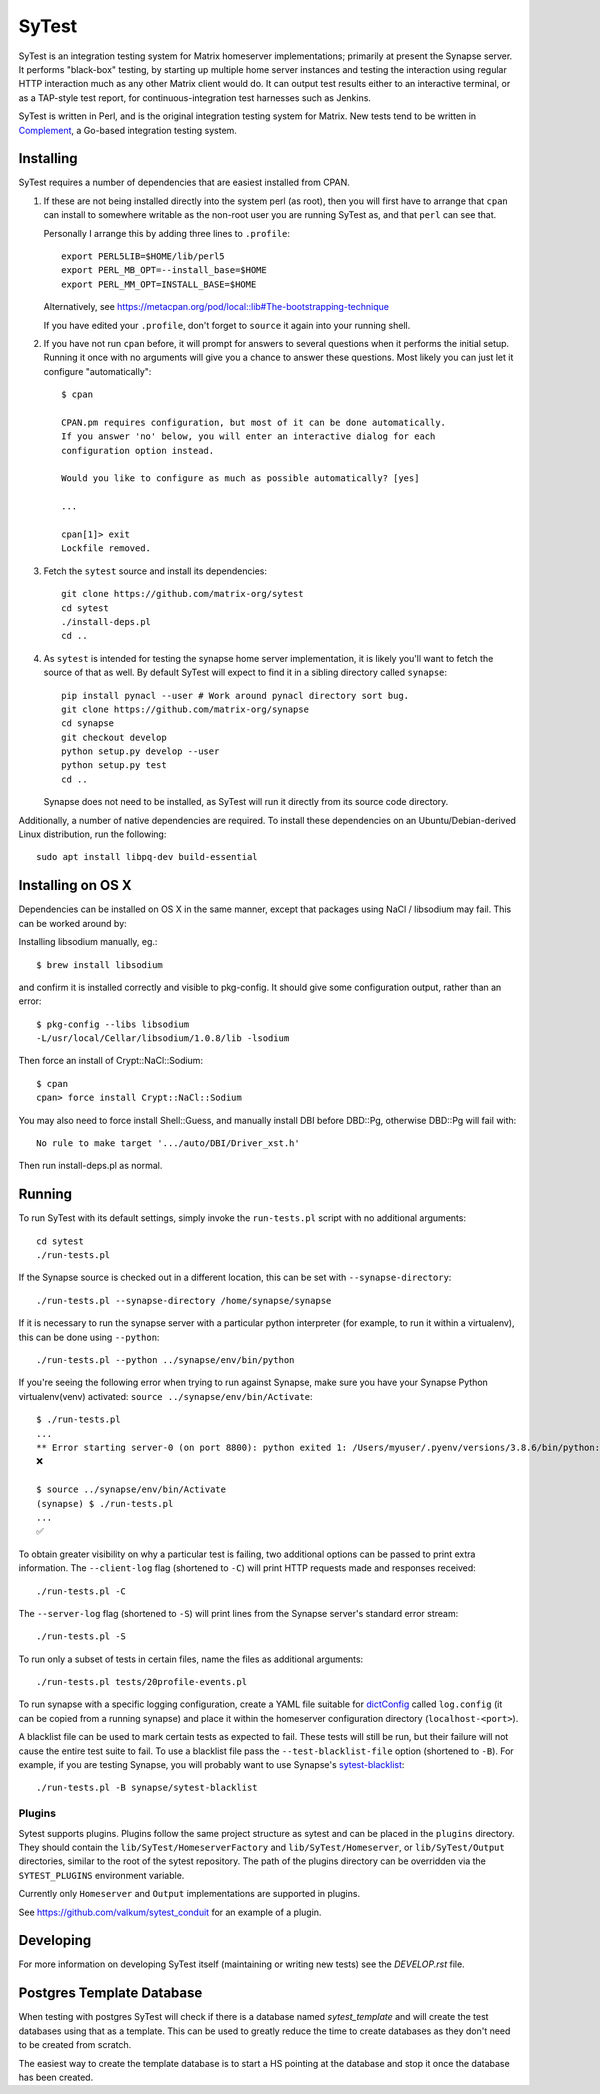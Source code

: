 SyTest
======

SyTest is an integration testing system for Matrix homeserver implementations;
primarily at present the Synapse server. It performs "black-box" testing, by
starting up multiple home server instances and testing the interaction using
regular HTTP interaction much as any other Matrix client would do. It can
output test results either to an interactive terminal, or as a TAP-style test
report, for continuous-integration test harnesses such as Jenkins.

SyTest is written in Perl, and is the original integration testing system for
Matrix.  New tests tend to be written in Complement_, a Go-based integration
testing system.

.. _Complement: https://github.com/matrix-org/complement

Installing
----------

SyTest requires a number of dependencies that are easiest installed from CPAN.

1. If these are not being installed directly into the system perl (as root),
   then you will first have to arrange that ``cpan`` can install to somewhere
   writable as the non-root user you are running SyTest as, and that ``perl``
   can see that.

   Personally I arrange this by adding three lines to ``.profile``::

    export PERL5LIB=$HOME/lib/perl5
    export PERL_MB_OPT=--install_base=$HOME
    export PERL_MM_OPT=INSTALL_BASE=$HOME

   Alternatively, see https://metacpan.org/pod/local::lib#The-bootstrapping-technique

   If you have edited your ``.profile``, don't forget to ``source`` it again
   into your running shell.

#. If you have not run ``cpan`` before, it will prompt for answers to several
   questions when it performs the initial setup. Running it once with no
   arguments will give you a chance to answer these questions. Most likely you
   can just let it configure "automatically"::

    $ cpan

    CPAN.pm requires configuration, but most of it can be done automatically.
    If you answer 'no' below, you will enter an interactive dialog for each
    configuration option instead.

    Would you like to configure as much as possible automatically? [yes] 

    ...

    cpan[1]> exit
    Lockfile removed.

#. Fetch the ``sytest`` source and install its dependencies::

    git clone https://github.com/matrix-org/sytest
    cd sytest
    ./install-deps.pl
    cd ..

#. As ``sytest`` is intended for testing the synapse home server
   implementation, it is likely you'll want to fetch the source of that as
   well. By default SyTest will expect to find it in a sibling directory called
   ``synapse``::

    pip install pynacl --user # Work around pynacl directory sort bug.
    git clone https://github.com/matrix-org/synapse
    cd synapse
    git checkout develop
    python setup.py develop --user
    python setup.py test
    cd ..

   Synapse does not need to be installed, as SyTest will run it directly from
   its source code directory.

Additionally, a number of native dependencies are required. To install these
dependencies on an Ubuntu/Debian-derived Linux distribution, run the following::

    sudo apt install libpq-dev build-essential

Installing on OS X
------------------
Dependencies can be installed on OS X in the same manner, except that packages
using NaCl / libsodium may fail. This can be worked around by:

Installing libsodium manually, eg.::

    $ brew install libsodium

and confirm it is installed correctly and visible to pkg-config. It should give
some configuration output, rather than an error::

    $ pkg-config --libs libsodium
    -L/usr/local/Cellar/libsodium/1.0.8/lib -lsodium

Then force an install of Crypt::NaCl::Sodium::

    $ cpan
    cpan> force install Crypt::NaCl::Sodium

You may also need to force install Shell::Guess, and manually install
DBI before DBD::Pg, otherwise DBD::Pg will fail with::

    No rule to make target '.../auto/DBI/Driver_xst.h'

Then run install-deps.pl as normal.

Running
-------

To run SyTest with its default settings, simply invoke the ``run-tests.pl``
script with no additional arguments::

    cd sytest
    ./run-tests.pl

If the Synapse source is checked out in a different location, this can be set
with ``--synapse-directory``::

    ./run-tests.pl --synapse-directory /home/synapse/synapse

If it is necessary to run the synapse server with a particular python
interpreter (for example, to run it within a virtualenv), this can be done
using ``--python``::

    ./run-tests.pl --python ../synapse/env/bin/python

If you're seeing the following error when trying to run against Synapse,
make sure you have your Synapse Python virtualenv(venv) activated: ``source ../synapse/env/bin/Activate``::

    $ ./run-tests.pl
    ...
    ** Error starting server-0 (on port 8800): python exited 1: /Users/myuser/.pyenv/versions/3.8.6/bin/python: Error while finding module specification for 'synapse.app.homeserver' (ModuleNotFoundError: No module named 'synapse')
    ❌

    $ source ../synapse/env/bin/Activate
    (synapse) $ ./run-tests.pl
    ...
    ✅

To obtain greater visibility on why a particular test is failing, two
additional options can be passed to print extra information. The
``--client-log`` flag (shortened to ``-C``) will print HTTP requests made and
responses received::

    ./run-tests.pl -C

The ``--server-log`` flag (shortened to ``-S``) will print lines from the
Synapse server's standard error stream::

    ./run-tests.pl -S

To run only a subset of tests in certain files, name the files as additional
arguments::

    ./run-tests.pl tests/20profile-events.pl

To run synapse with a specific logging configuration, create a YAML file
suitable for dictConfig_ called ``log.config`` (it can be copied from a running
synapse) and place it within the homeserver configuration directory
(``localhost-<port>``).

A blacklist file can be used to mark certain tests as expected to fail. These
tests will still be run, but their failure will not cause the entire test suite
to fail. To use a blacklist file pass the ``--test-blacklist-file`` option
(shortened to ``-B``). For example, if you are testing Synapse, you will
probably want to use Synapse's sytest-blacklist_::

    ./run-tests.pl -B synapse/sytest-blacklist

.. _dictConfig: https://docs.python.org/2/library/logging.config.html#logging.config.dictConfig
.. _sytest-blacklist: https://github.com/matrix-org/synapse/blob/develop/sytest-blacklist

Plugins
~~~~~~~

Sytest supports plugins. Plugins follow the same project structure as sytest and can be placed
in the ``plugins`` directory. They should contain the ``lib/SyTest/HomeserverFactory`` and
``lib/SyTest/Homeserver``, or ``lib/SyTest/Output`` directories, similar to the root of the sytest repository.
The path of the plugins directory can be overridden via the ``SYTEST_PLUGINS`` environment variable.

Currently only ``Homeserver`` and ``Output`` implementations are supported in plugins.

See https://github.com/valkum/sytest_conduit for an example of a plugin.

Developing
----------

For more information on developing SyTest itself (maintaining or writing new
tests) see the `DEVELOP.rst` file.


Postgres Template Database
--------------------------

When testing with postgres SyTest will check if there is a database named
`sytest_template` and will create the test databases using that as a template.
This can be used to greatly reduce the time to create databases as they don't
need to be created from scratch.

The easiest way to create the template database is to start a HS pointing at
the database and stop it once the database has been created.
